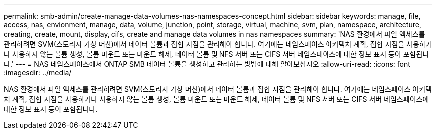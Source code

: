 ---
permalink: smb-admin/create-manage-data-volumes-nas-namespaces-concept.html 
sidebar: sidebar 
keywords: manage, file, access, nas, envionment, manage, data, volume, junction, point, storage, virtual, machine, svm, plan, namespace, architecture, creating, create, mount, display, cifs, create and manage data volumes in nas namespaces 
summary: 'NAS 환경에서 파일 액세스를 관리하려면 SVM(스토리지 가상 머신)에서 데이터 볼륨과 접합 지점을 관리해야 합니다. 여기에는 네임스페이스 아키텍처 계획, 접합 지점을 사용하거나 사용하지 않는 볼륨 생성, 볼륨 마운트 또는 마운트 해제, 데이터 볼륨 및 NFS 서버 또는 CIFS 서버 네임스페이스에 대한 정보 표시 등이 포함됩니다.' 
---
= NAS 네임스페이스에서 ONTAP SMB 데이터 볼륨을 생성하고 관리하는 방법에 대해 알아보십시오
:allow-uri-read: 
:icons: font
:imagesdir: ../media/


[role="lead"]
NAS 환경에서 파일 액세스를 관리하려면 SVM(스토리지 가상 머신)에서 데이터 볼륨과 접합 지점을 관리해야 합니다. 여기에는 네임스페이스 아키텍처 계획, 접합 지점을 사용하거나 사용하지 않는 볼륨 생성, 볼륨 마운트 또는 마운트 해제, 데이터 볼륨 및 NFS 서버 또는 CIFS 서버 네임스페이스에 대한 정보 표시 등이 포함됩니다.
